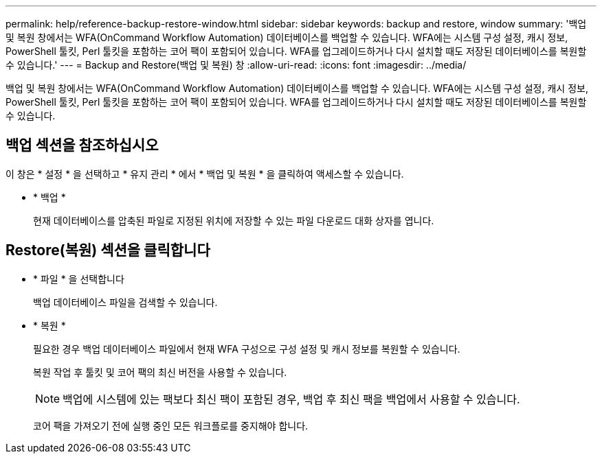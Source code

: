 ---
permalink: help/reference-backup-restore-window.html 
sidebar: sidebar 
keywords: backup and restore, window 
summary: '백업 및 복원 창에서는 WFA(OnCommand Workflow Automation) 데이터베이스를 백업할 수 있습니다. WFA에는 시스템 구성 설정, 캐시 정보, PowerShell 툴킷, Perl 툴킷을 포함하는 코어 팩이 포함되어 있습니다. WFA를 업그레이드하거나 다시 설치할 때도 저장된 데이터베이스를 복원할 수 있습니다.' 
---
= Backup and Restore(백업 및 복원) 창
:allow-uri-read: 
:icons: font
:imagesdir: ../media/


[role="lead"]
백업 및 복원 창에서는 WFA(OnCommand Workflow Automation) 데이터베이스를 백업할 수 있습니다. WFA에는 시스템 구성 설정, 캐시 정보, PowerShell 툴킷, Perl 툴킷을 포함하는 코어 팩이 포함되어 있습니다. WFA를 업그레이드하거나 다시 설치할 때도 저장된 데이터베이스를 복원할 수 있습니다.



== 백업 섹션을 참조하십시오

이 창은 * 설정 * 을 선택하고 * 유지 관리 * 에서 * 백업 및 복원 * 을 클릭하여 액세스할 수 있습니다.

* * 백업 *
+
현재 데이터베이스를 압축된 파일로 지정된 위치에 저장할 수 있는 파일 다운로드 대화 상자를 엽니다.





== Restore(복원) 섹션을 클릭합니다

* * 파일 * 을 선택합니다
+
백업 데이터베이스 파일을 검색할 수 있습니다.

* * 복원 *
+
필요한 경우 백업 데이터베이스 파일에서 현재 WFA 구성으로 구성 설정 및 캐시 정보를 복원할 수 있습니다.

+
복원 작업 후 툴킷 및 코어 팩의 최신 버전을 사용할 수 있습니다.

+

NOTE: 백업에 시스템에 있는 팩보다 최신 팩이 포함된 경우, 백업 후 최신 팩을 백업에서 사용할 수 있습니다.

+
코어 팩을 가져오기 전에 실행 중인 모든 워크플로를 중지해야 합니다.



